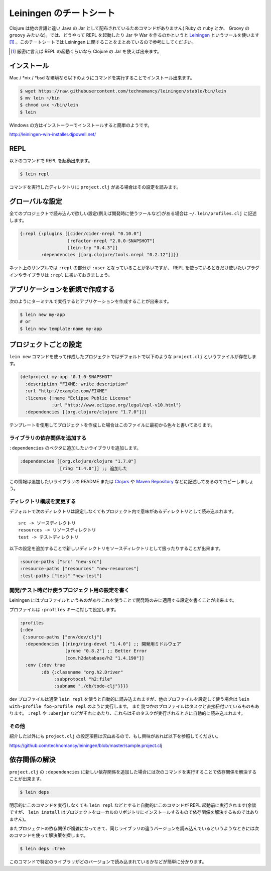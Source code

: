 ==========================
 Leiningen のチートシート
==========================

Clojure は他の言語と違い Java の Jar として配布されているためコマンドがありません( Ruby の ``ruby`` とか、 Groovy の ``groovy`` みたいな)。では、どうやって REPL を起動したり Jar や War を作るのかというと `Leiningen <http://leiningen.org/>`_ というツールを使います [#]_ 。このチートシートでは Leiningen に関することをまとめているので参考にしてください。

.. [#] 厳密に言えば REPL の起動くらいなら Clojure の Jar を使えば出来ます。

インストール
============

Mac / \*nix / \*bsd な環境なら以下のようにコマンドを実行することでインストール出来ます。

.. sourcecode:: shell

  $ wget https://raw.githubusercontent.com/technomancy/leiningen/stable/bin/lein
  $ mv lein ~/bin
  $ chmod u+x ~/bin/lein
  $ lein

Windows の方はインストーラーでインストールすると簡単のようです。

http://leiningen-win-installer.djpowell.net/

REPL
====

以下のコマンドで REPL を起動出来ます。

.. sourcecode:: shell

  $ lein repl

コマンドを実行したディレクトリに ``project.clj`` がある場合はその設定を読みます。

グローバルな設定
================

全てのプロジェクトで読み込んで欲しい設定(例えば開発時に使うツールなど)がある場合は ``~/.lein/profiles.clj`` に記述します。

.. sourcecode:: clojure

  {:repl {:plugins [[cider/cider-nrepl "0.10.0"]
                    [refactor-nrepl "2.0.0-SNAPSHOT"]
                    [lein-try "0.4.3"]]
          :dependencies [[org.clojure/tools.nrepl "0.2.12"]]}}

ネット上のサンプルでは ``:repl`` の部分が ``:user`` となっていることが多いですが、 REPL を使っているときだけ使いたいプラグインやライブラリは ``:repl`` に書いておきましょう。

アプリケーションを新規で作成する
================================

次のようにターミナルで実行するとアプリケーションを作成することが出来ます。

.. sourcecode:: shell

  $ lein new my-app
  # or
  $ lein new template-name my-app

プロジェクトごとの設定
======================

``lein new`` コマンドを使って作成したプロジェクトではデフォルトで以下のような ``project.clj`` というファイルが存在します。

.. sourcecode:: clojure

  (defproject my-app "0.1.0-SNAPSHOT"
    :description "FIXME: write description"
    :url "http://example.com/FIXME"
    :license {:name "Eclipse Public License"
              :url "http://www.eclipse.org/legal/epl-v10.html"}
    :dependencies [[org.clojure/clojure "1.7.0"]])

テンプレートを使用してプロジェクトを作成した場合はこのファイルに最初から色々と書いてあります。

ライブラリの依存関係を追加する
------------------------------

``:dependencies`` のベクタに追加したいライブラリを追加します。

.. sourcecode:: clojure

  :dependencies [[org.clojure/clojure "1.7.0"]
                 [ring "1.4.0"]] ;; 追加した

この情報は追加したいライブラリの README または `Clojars <https://clojars.org/>`_ や `Maven Repository <http://mvnrepository.com/>`_ などに記述してあるのでコピーしましょう。

ディレクトリ構成を変更する
--------------------------

デフォルトで次のディレクトリは設定しなくてもプロジェクト内で意味があるディレクトリとして読み込まれます。

::

  src -> ソースディレクトリ
  resources -> リソースディレクトリ
  test -> テストディレクトリ

以下の設定を追加することで新しいディレクトリをソースディレクトリとして扱ったりすることが出来ます。

.. sourcecode:: clojure

  :source-paths ["src" "new-src"]
  :resource-paths ["resources" "new-resources"]
  :test-paths ["test" "new-test"]

開発/テスト時だけ使うプロジェクト用の設定を書く
-----------------------------------------------

Leiningen にはプロファイルというものがありこれを使うことで開発時のみに適用する設定を書くことが出来ます。

プロファイルは ``:profiles`` キーに対して設定します。

.. sourcecode:: clojure

  :profiles
  {:dev
   {:source-paths ["env/dev/clj"]
    :dependencies [[ring/ring-devel "1.4.0"] ;; 開発用ミドルウェア
                   [prone "0.8.2"] ;; Better Error
                   [com.h2database/h2 "1.4.190"]]
    :env {:dev true
          :db {:classname "org.h2.Driver"
               :subprotocol "h2:file"
               :subname "./db/todo-clj"}}}}

dev プロファイルは通常 ``lein repl`` を使うと自動的に読み込まれますが、他のプロファイルを設定して使う場合は ``lein with-profile foo-profile repl`` のように実行します。
また幾つかのプロファイルはタスクと直接紐付いているものもあります。 ``:repl`` や ``:uberjar`` などがそれにあたり、これらはそのタスクが実行されるときに自動的に読み込まれます。

その他
------

紹介した以外にも ``project.clj`` の設定項目は沢山あるので、もし興味があれば以下を参照してください。

https://github.com/technomancy/leiningen/blob/master/sample.project.clj

依存関係の解決
==============

``project.clj`` の ``:dependencies`` に新しい依存関係を追加した場合には次のコマンドを実行することで依存関係を解決することが出来ます。

.. sourcecode:: clojure

  $ lein deps

明示的にこのコマンドを実行しなくても ``lein repl`` などとすると自動的にこのコマンドが REPL 起動前に実行されます(余談ですが、 ``lein install`` はプロジェクトをローカルのリポジトリにインストールするもので依存関係を解決するものではありません)。

またプロジェクトの依存関係が複雑になってきて、同じライブラリの違うバージョンを読み込んでいるというようなときには次のコマンドを使って解決策を探します。

.. sourcecode:: clojure

  $ lein deps :tree

このコマンドで特定のライブラリがどのバージョンで読み込まれているかなどが簡単に分かります。
